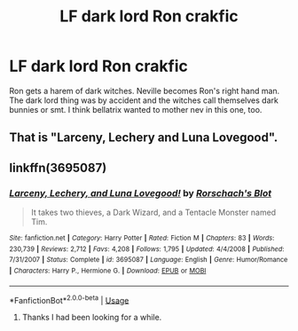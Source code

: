 #+TITLE: LF dark lord Ron crakfic

* LF dark lord Ron crakfic
:PROPERTIES:
:Author: patsyparrett
:Score: 4
:DateUnix: 1566873986.0
:DateShort: 2019-Aug-27
:END:
Ron gets a harem of dark witches. Neville becomes Ron's right hand man. The dark lord thing was by accident and the witches call themselves dark bunnies or smt. I think bellatrix wanted to mother nev in this one, too.


** That is "Larceny, Lechery and Luna Lovegood".
:PROPERTIES:
:Author: Starfox5
:Score: 3
:DateUnix: 1566912320.0
:DateShort: 2019-Aug-27
:END:


** linkffn(3695087)
:PROPERTIES:
:Author: Starfox5
:Score: 1
:DateUnix: 1566926762.0
:DateShort: 2019-Aug-27
:END:

*** [[https://www.fanfiction.net/s/3695087/1/][*/Larceny, Lechery, and Luna Lovegood!/*]] by [[https://www.fanfiction.net/u/686093/Rorschach-s-Blot][/Rorschach's Blot/]]

#+begin_quote
  It takes two thieves, a Dark Wizard, and a Tentacle Monster named Tim.
#+end_quote

^{/Site/:} ^{fanfiction.net} ^{*|*} ^{/Category/:} ^{Harry} ^{Potter} ^{*|*} ^{/Rated/:} ^{Fiction} ^{M} ^{*|*} ^{/Chapters/:} ^{83} ^{*|*} ^{/Words/:} ^{230,739} ^{*|*} ^{/Reviews/:} ^{2,712} ^{*|*} ^{/Favs/:} ^{4,208} ^{*|*} ^{/Follows/:} ^{1,795} ^{*|*} ^{/Updated/:} ^{4/4/2008} ^{*|*} ^{/Published/:} ^{7/31/2007} ^{*|*} ^{/Status/:} ^{Complete} ^{*|*} ^{/id/:} ^{3695087} ^{*|*} ^{/Language/:} ^{English} ^{*|*} ^{/Genre/:} ^{Humor/Romance} ^{*|*} ^{/Characters/:} ^{Harry} ^{P.,} ^{Hermione} ^{G.} ^{*|*} ^{/Download/:} ^{[[http://www.ff2ebook.com/old/ffn-bot/index.php?id=3695087&source=ff&filetype=epub][EPUB]]} ^{or} ^{[[http://www.ff2ebook.com/old/ffn-bot/index.php?id=3695087&source=ff&filetype=mobi][MOBI]]}

--------------

*FanfictionBot*^{2.0.0-beta} | [[https://github.com/tusing/reddit-ffn-bot/wiki/Usage][Usage]]
:PROPERTIES:
:Author: FanfictionBot
:Score: 1
:DateUnix: 1566926773.0
:DateShort: 2019-Aug-27
:END:

**** Thanks I had been looking for a while.
:PROPERTIES:
:Author: patsyparrett
:Score: 1
:DateUnix: 1566990144.0
:DateShort: 2019-Aug-28
:END:
